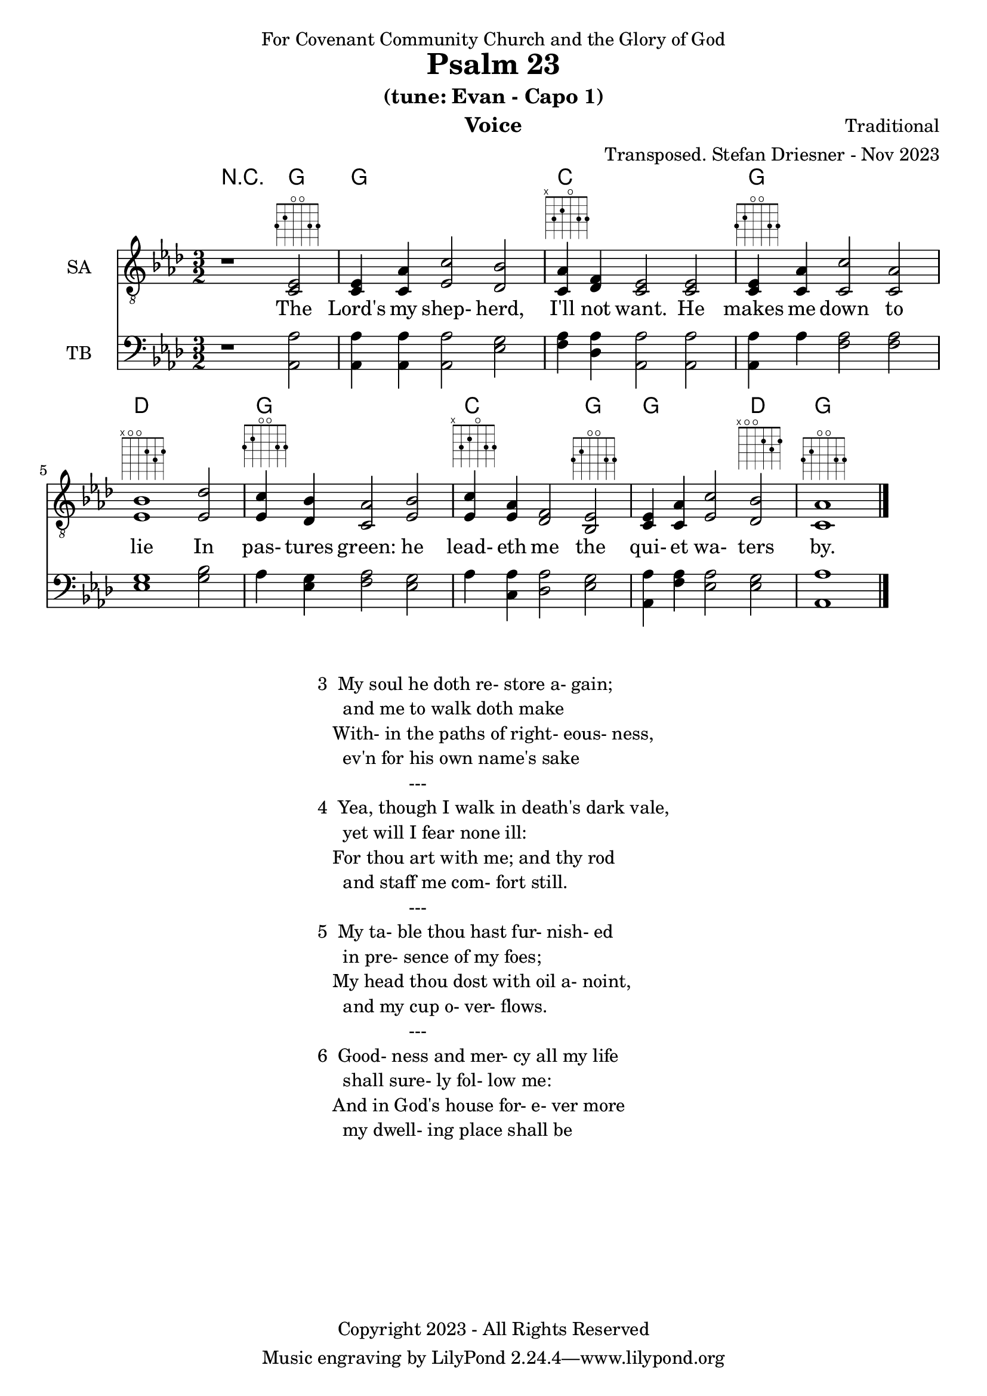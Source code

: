 \version "2.24.1"
\language "english"

% force .mid extension for MIDI file output
#(ly:set-option 'midi-extension "mid")

\header {
  dedication = "For Covenant Community Church and the Glory of God"
  title = "Psalm 23"
  subtitle = "(tune: Evan - Capo 1)"
  instrument = "Voice"
  composer = "Traditional"
  arranger = "Transposed. Stefan Driesner - Nov 2023"
  meter = ""
  copyright = "Copyright 2023 - All Rights Reserved"
}

global = {
  \key af \major
  \numericTimeSignature
  \time 3/2
}

versesVoice = \lyricmode {
  % Verse 1
  The Lord's my shep- herd, I'll not want.
  He makes me down to lie
  In pas- tures green: he lead- eth me
  the qui- et wa- ters by.
}

SAVoice = \relative c {
  \global
  \dynamicUp
  % Music follows here.
  {
    r1                               <ef  c  >2^\markup { \fret-diagram "6-3;5-2;4-o;3-o;2-3;1-3;" } |
    % Verse 1
    <c   ef >4 <c   af'>4 <ef  c'>2  <df  bf'>2 | < c  af'>4^\markup { \fret-diagram "6-x;5-3;4-2;3-o;2-3;1-3;" } <df   f >4 < c  ef >2  < c  ef >2 |
    <c   ef >4^\markup { \fret-diagram "6-3;5-2;4-o;3-o;2-3;1-3;" } <c   af'>4 <c   c'>2  < c  af'>2 | <ef  bf'>1^\markup { \fret-diagram "6-x;5-o;4-o;3-2;2-3;1-2;" }                        <ef  df'>2 |
    <ef  c '>4^\markup { \fret-diagram "6-3;5-2;4-o;3-o;2-3;1-3;" } <df  bf'>4 <c  af'>2  <ef  bf'>2 | <ef  c '>4^\markup { \fret-diagram "6-x;5-3;4-2;3-o;2-3;1-3;" } <ef  af >4 <df   f >2  <bf  ef >2^\markup { \fret-diagram "6-3;5-2;4-o;3-o;2-3;1-3;" } |
    <c   ef >4 <c   af'>4 <ef c '>2  <df  bf'>2^\markup { \fret-diagram "6-x;5-o;4-o;3-2;2-3;1-2;" } | <c   af'>1^\markup { \fret-diagram "6-3;5-2;4-o;3-o;2-3;1-3;" }                             \bar "|."
  }
}

TBVoice = \relative c {
  \global
  \dynamicUp
  % Music follows here.
  {
    r1                                <af  af'>2 |
    % Verse 1
    <af  af'>4 <af  af'>4 <af  af'>2  <ef' g  >2 | <f   af >4 <df  af'>4 <af  af'>2 <af  af'>2 |
    <af  af'>4 <    af'>4 <f   af >2  <f   af >2 | <ef  g  >1                       <g   bf >2 |
    <    af >4 <ef  g  >4 <f   af >2  <ef  g  >2 | <    af >4 <c , af'>4 <df  af'>2 <ef  g  >2 |
    <af, af'>4 <f ' af >4 <ef  af >2  <ef  g  >2 | <af, af'>1                          \bar "|."
  }
}

Chords = \new ChordNames {
  \chordmode {
    r1 <g>2 <g>1. <c>1. <g>1. <d>1. <g>1. <c>1 <g>2 <g>1 <d>2 <g>1.
  }
}

verseTBVoice = \lyricmode {
  % Verse 1
  The Lord's my shep- herd, I'll not want.
  He makes me down to lie
  In pas- tures green: he lead- eth me
  the qui- et wa- ters by.
}

SAVoicePart = \new Staff \with {
  instrumentName = "SA"
  midiInstrument = "Voice Oohs"
} { \clef "treble_8" \SAVoice }
\addlyrics { \versesVoice }

TBVoicePart = \new Staff \with {
  instrumentName = "TB"
  midiInstrument = "Voice Oohs"
} { \clef bass \TBVoice }

\score {
  <<
    \Chords
    \SAVoicePart
    \TBVoicePart
  >>
  \layout { }
  \midi {
    \context {
      \Score
      tempoWholesPerMinute = #(ly:make-moment 100 2)
    }
  }
}

\markup {
  \fill-line {
    {
      \column {
        \left-align {
  	  "3  My soul he doth re- store a- gain;"
	  "     and me to walk doth make"
	  "   With- in the paths of right- eous- ness,"
	  "     ev'n for his own name's sake"
	  "                  ---"
	  "4  Yea, though I walk in death's dark vale,"
	  "     yet will I fear none ill:"
  	  "   For thou art with me; and thy rod"
	  "     and staff me com- fort still."
	  "                  ---"
	  "5  My ta- ble thou hast fur- nish- ed"
	  "     in pre- sence of my foes;"
	  "   My head thou dost with oil a- noint,"
	  "     and my cup o- ver- flows."
	  "                  ---"
	  "6  Good- ness and mer- cy all my life"
	  "     shall sure- ly fol- low me:"
	  "   And in God's house for- e- ver more"
	  "     my dwell- ing place shall be"
        }
      }
    }
  }
}